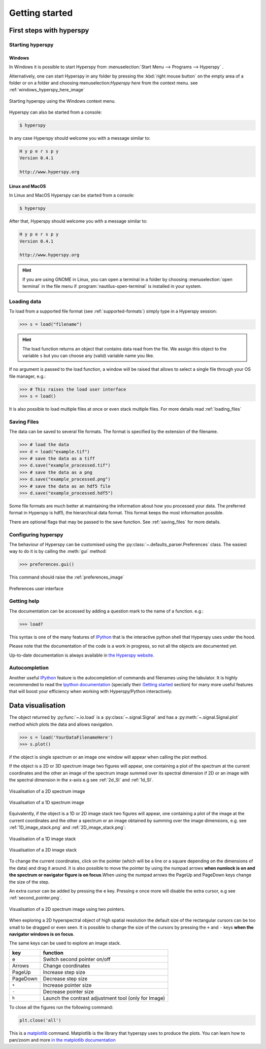 Getting started
***************

First steps with hyperspy
=========================

Starting hyperspy
-----------------


Windows
^^^^^^^

In Windows it is possible to start Hyperspy from :menuselection:`Start Menu --> Programs --> Hyperspy` .

Alternatively, one can start Hyperspy in any folder by pressing the :kbd:`right mouse button` on the empty area of a folder or on a folder and choosing menuselection:`Hyperspy here` from the context menu. see :ref:`windows_hyperspy_here_image`

.. _windows_hyperspy_here_image:

.. figure::  images/windows_hyperspy_here.png
   :align:   center
   :width:   500    

   Starting hyperspy using the Windows context menu.
   

Hyperspy can also be started from a console:

.. code-block:: bash

    $ hyperspy

In any case Hyperspy should welcome you with a message similar to:

.. code-block:: ipython
    
    H y p e r s p y
    Version 0.4.1
    
    http://www.hyperspy.org


Linux and MacOS
^^^^^^^^^^^^^^^

In Linux and MacOS Hyperspy can be started from a console:

.. code-block:: bash

    $ hyperspy

After that, Hyperspy should welcome you with a message similar to:

.. code-block:: ipython
    
    H y p e r s p y
    Version 0.4.1
    
    http://www.hyperspy.org


.. HINT::
    If you are using GNOME in Linux, you can open a terminal in a folder by 
    choosing :menuselection:`open terminal` in the file menu if 
    :program:`nautilus-open-terminal` is 
    installed in your system.
    

Loading data
------------


To load from a supported file format (see :ref:`supported-formats`) simply type in a Hyperspy session:

.. code-block:: python

    >>> s = load("filename")

.. HINT::

   The load function returns an object that contains data read from the file. We assign this object to the variable ``s`` but you can choose any (valid) variable name you like.
   
If no argument is passed to the load function, a window will be raised that allows to select a single file through your OS file manager, e.g.:

.. code-block:: python

    >>> # This raises the load user interface
    >>> s = load()

It is also possible to load multiple files at once or even stack multiple files. For more details read :ref:`loading_files`


.. _saving:

Saving Files
------------

The data can be saved to several file formats.  The format is specified by
the extension of the filename.

.. code-block:: python

    >>> # load the data
    >>> d = load("example.tif")
    >>> # save the data as a tiff
    >>> d.save("example_processed.tif")
    >>> # save the data as a png
    >>> d.save("example_processed.png")
    >>> # save the data as an hdf5 file
    >>> d.save("example_processed.hdf5")

Some file formats are much better at maintaining the information about
how you processed your data.  The preferred format in Hyperspy is hdf5,
the hierarchical data format.  This format keeps the most information
possible.

There are optional flags that may be passed to the save function. See :ref:`saving_files` for more details.


.. _configuring-hyperspy-label:

Configuring hyperspy
--------------------

The behaviour of Hyperspy can be customised using the :py:class:`~.defaults_parser.Preferences` class. The easiest way to do it is by calling the :meth:`gui` method:

.. code-block:: python

    >>> preferences.gui()
    
This command should raise the :ref:`preferences_image`

.. _preferences_image:

.. figure::  images/preferences.png
   :align:   center

   Preferences user interface

.. _getting-help-label:

Getting help
------------

The documentation can be accessed by adding a question mark to the name of a function. e.g.:

.. code-block:: python
    
    >>> load?

This syntax is one of the many features of `IPython <http://ipython.scipy.org/moin/>`_ that is the interactive python shell that Hyperspy uses under the hood.

Please note that the documentation of the code is a work in progress, so not all the objects are documented yet.

Up-to-date documentation is always available in `the Hyperspy website. <http://hyperspy.org/documentation.html>`_

Autocompletion
--------------

Another useful `IPython <http://ipython.scipy.org/moin/>`_ feature is the 
autocompletion of commands and filenames using the tabulator. It is highly recommended to read the 
`Ipython documentation <http://ipython.scipy.org/moin/Documentation>`_ (specially their `Getting started <http://ipython.org/ipython-doc/stable/interactive/tutorial.html>`_ section) for many more useful features that will boost your efficiency when working with Hyperspy/Python interactively.

Data visualisation
==================

The object returned by :py:func:`~.io.load` is a :py:class:`~.signal.Signal` and has a :py:meth:`~.signal.Signal.plot` method which plots the data and allows navigation.

.. code-block:: python
    
    >>> s = load('YourDataFilenameHere')
    >>> s.plot()

if the object is single spectrum or an image one window will appear when calling 
the plot method.

If the object is a 2D or 3D spectrum image two figures will appear, 
one containing a plot of the spectrum at the current coordinates and the other
an image of the spectrum image summed over its spectral dimension if 2D or an 
image with the spectral dimension in the x-axis e.g see :ref:`2d_SI` and :ref:`1d_SI`. 

.. _2d_SI:

.. figure::  images/2D_SI.png
   :align:   center
   :width:   500

   Visualisation of a 2D spectrum image
   
.. _1d_SI:

.. figure::  images/1D_SI.png
   :align:   center
   :width:   500

   Visualisation of a 1D spectrum image
   
Equivalently, if the object is a 1D or 2D image stack two figures will appear, 
one containing a plot of the image at the current coordinates and the other
a spectrum or an image obtained by summing over the image dimensions, e.g. see :ref:`1D_image_stack.png` and :ref:`2D_image_stack.png`:
   
.. _1D_image_stack.png:

.. figure::  images/1D_image_stack.png
   :align:   center
   :width:   500    

   Visualisation of a 1D image stack
   
.. _2D_image_stack.png:

.. figure::  images/2D_image_stack.png
   :align:   center
   :width:   500
   
   Visualisation of a 2D image stack

To change the current coordinates, click on the pointer (which will be a line or a square depending on the dimensions of the data) and drag it around. It is also possible to move the pointer by using the numpad arrows **when numlock is on and the spectrum or navigator figure is on focus**.When using the numpad arrows the PageUp and PageDown keys change the size of the step.

An extra cursor can be added by pressing the ``e`` key. Pressing ``e`` once more will 
disable the extra cursor, e.g see :ref:`second_pointer.png`.

.. _second_pointer.png:

.. figure::  images/second_pointer.png
   :align:   center
   :width:   500

   Visualisation of a 2D spectrum image using two pointers.

When exploring a 2D hyperspectral object of high spatial resolution the default size of the rectangular cursors can be too small to be dragged or even seen. It is possible to change the size of the cursors by pressing the ``+`` and ``-`` keys  **when the navigator
windows is on focus**.

The same keys can be used to explore an image stack.



=========   =============================
key         function    
=========   =============================
e           Switch second pointer on/off
Arrows      Change coordinates  
PageUp      Increase step size
PageDown    Decrease step size
``+``           Increase pointer size
``-``           Decrease pointer size
``h``       Launch the contrast adjustment tool (only for Image)
=========   =============================

To close all the figures run the following command:

.. code-block:: python

    plt.close('all')


This is a `matplotlib <http://matplotlib.sourceforge.net/>`_ command. 
Matplotlib is the library that hyperspy uses to produce the plots. You can learn how 
to pan/zoom and more  
`in the matplotlib documentation <http://matplotlib.sourceforge.net/users/navigation_toolbar.html>`_


